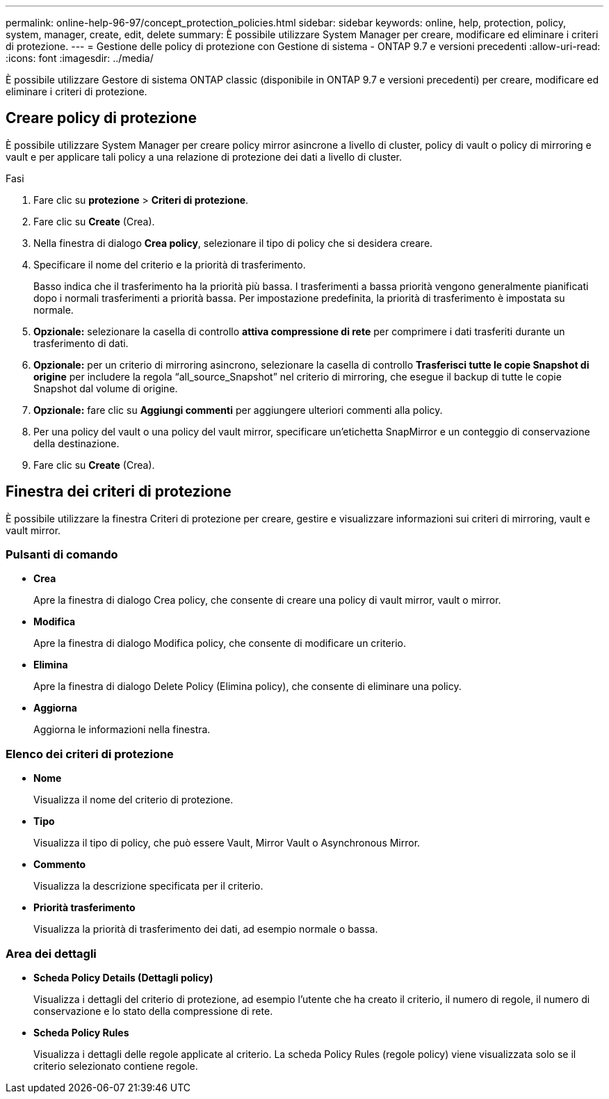 ---
permalink: online-help-96-97/concept_protection_policies.html 
sidebar: sidebar 
keywords: online, help, protection, policy, system, manager, create, edit, delete 
summary: È possibile utilizzare System Manager per creare, modificare ed eliminare i criteri di protezione. 
---
= Gestione delle policy di protezione con Gestione di sistema - ONTAP 9.7 e versioni precedenti
:allow-uri-read: 
:icons: font
:imagesdir: ../media/


[role="lead"]
È possibile utilizzare Gestore di sistema ONTAP classic (disponibile in ONTAP 9.7 e versioni precedenti) per creare, modificare ed eliminare i criteri di protezione.



== Creare policy di protezione

È possibile utilizzare System Manager per creare policy mirror asincrone a livello di cluster, policy di vault o policy di mirroring e vault e per applicare tali policy a una relazione di protezione dei dati a livello di cluster.

.Fasi
. Fare clic su *protezione* > *Criteri di protezione*.
. Fare clic su *Create* (Crea).
. Nella finestra di dialogo *Crea policy*, selezionare il tipo di policy che si desidera creare.
. Specificare il nome del criterio e la priorità di trasferimento.
+
Basso indica che il trasferimento ha la priorità più bassa. I trasferimenti a bassa priorità vengono generalmente pianificati dopo i normali trasferimenti a priorità bassa. Per impostazione predefinita, la priorità di trasferimento è impostata su normale.

. *Opzionale:* selezionare la casella di controllo *attiva compressione di rete* per comprimere i dati trasferiti durante un trasferimento di dati.
. *Opzionale:* per un criterio di mirroring asincrono, selezionare la casella di controllo *Trasferisci tutte le copie Snapshot di origine* per includere la regola "`all_source_Snapshot`" nel criterio di mirroring, che esegue il backup di tutte le copie Snapshot dal volume di origine.
. *Opzionale:* fare clic su *Aggiungi commenti* per aggiungere ulteriori commenti alla policy.
. Per una policy del vault o una policy del vault mirror, specificare un'etichetta SnapMirror e un conteggio di conservazione della destinazione.
. Fare clic su *Create* (Crea).




== Finestra dei criteri di protezione

È possibile utilizzare la finestra Criteri di protezione per creare, gestire e visualizzare informazioni sui criteri di mirroring, vault e vault mirror.



=== Pulsanti di comando

* *Crea*
+
Apre la finestra di dialogo Crea policy, che consente di creare una policy di vault mirror, vault o mirror.

* *Modifica*
+
Apre la finestra di dialogo Modifica policy, che consente di modificare un criterio.

* *Elimina*
+
Apre la finestra di dialogo Delete Policy (Elimina policy), che consente di eliminare una policy.

* *Aggiorna*
+
Aggiorna le informazioni nella finestra.





=== Elenco dei criteri di protezione

* *Nome*
+
Visualizza il nome del criterio di protezione.

* *Tipo*
+
Visualizza il tipo di policy, che può essere Vault, Mirror Vault o Asynchronous Mirror.

* *Commento*
+
Visualizza la descrizione specificata per il criterio.

* *Priorità trasferimento*
+
Visualizza la priorità di trasferimento dei dati, ad esempio normale o bassa.





=== Area dei dettagli

* *Scheda Policy Details (Dettagli policy)*
+
Visualizza i dettagli del criterio di protezione, ad esempio l'utente che ha creato il criterio, il numero di regole, il numero di conservazione e lo stato della compressione di rete.

* *Scheda Policy Rules*
+
Visualizza i dettagli delle regole applicate al criterio. La scheda Policy Rules (regole policy) viene visualizzata solo se il criterio selezionato contiene regole.


